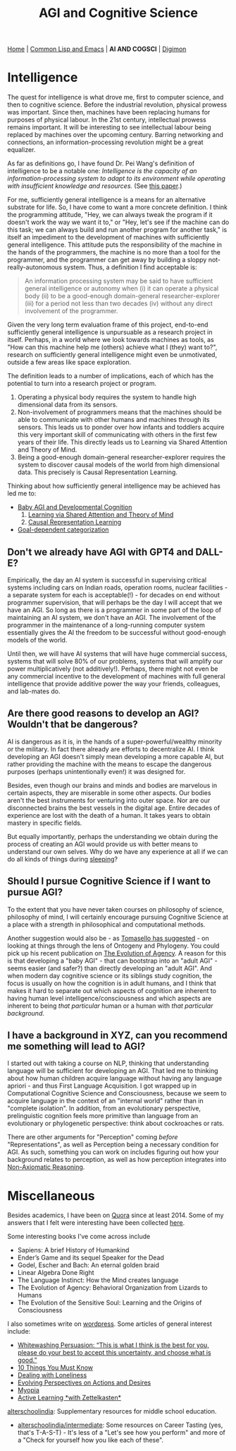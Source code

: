 #+HTML_HEAD: <meta charset="utf-8">
#+HTML_HEAD: <meta name="viewport" content="width=device-width, initial-scale=1.0, shrink-to-fit=no">
#+HTML_HEAD: <link rel="stylesheet" type="text/css" href="others.css">
#+OPTIONS: toc:nil num:nil html-postamble:nil
#+TITLE: AGI and Cognitive Science

#+BEGIN_CENTER
[[file:index.html#home][Home]] | [[file:common-lisp-and-emacs.html][Common Lisp and Emacs]] | *AI AND COGSCI* | [[./digimon.html][Digimon]]
#+END_CENTER

#+TOC: headlines 2

* Intelligence

The quest for intelligence is what drove me, first to computer science, and then to cognitive science. Before the industrial revolution, physical prowess was important. Since then, machines have been replacing humans for purposes of physical labour. In the 21st century, intellectual prowess remains important. It will be interesting to see intellectual labour being replaced by machines over the upcoming century. Barring networking and connections, an information-processing revolution might be a great equalizer.

As far as definitions go, I have found Dr. Pei Wang's definition of intelligence to be a notable one: /Intelligence is the capacity of an information-processing system to adapt to its environment while operating with insufficient knowledge and resources./ (See [[https://sciendo.com/article/10.2478/jagi-2019-0002][this paper]].)

For me, sufficiently general intelligence is a means for an alternative substrate for life. So, I have come to want a more concrete definition. I think the programming attitude, "Hey, we can always tweak the program if it doesn't work the way we want it to," or "Hey, let's see if the machine can do this task; we can always build and run another program for another task," is itself an impediment to the development of machines with sufficiently general intelligence. This attitude puts the responsibility of the machine in the hands of the programmers, the machine is no more than a tool for the programmer, and the programmer can get away by building a sloppy not-really-autonomous system. Thus, a definition I find acceptable is:

#+begin_quote
An information processing system may be said to have sufficient general intelligence or autonomy when (i) it can operate a physical body (ii) to be a good-enough domain-general researcher-explorer (iii) for a period not less than two decades (iv) without any direct involvement of the programmer.
#+end_quote

Given the very long term evaluation frame of this project, end-to-end sufficiently general intelligence is unpursuable as a research project in itself. Perhaps, in a world where we look towards machines as tools, as "How can this machine help me (others) achieve what I (they) want to?", research on sufficiently general intelligence might even be unmotivated, outside a few areas like space exploration.

The definition leads to a number of implications, each of which has the potential to turn into a research project or program.

1. Operating a physical body requires the system to handle high dimensional data from its sensors.
2. Non-involvement of programmers means that the machines should be able to communicate with other humans and machines through its sensors. This leads us to ponder over how infants and toddlers acquire this very important skill of communicating with others in the first few years of their life. This directly leads us to Learning via Shared Attention and Theory of Mind.
3. Being a good-enough domain-general researcher-explorer requires the system to discover causal models of the world from high dimensional data. This precisely is Causal Representation Learning.

Thinking about how sufficiently general intelligence may be achieved has led me to:

- [[file:ai-cgs/baby.html][Baby AGI and Developmental Cognition]]
  1. [[file:ai-cgs/shared-attention.html][Learning via Shared Attention and Theory of Mind]]
  2. [[file:ai-cgs/causality.html][Causal Representation Learning]]
- [[file:ai-cgs/goal-dep-cat.html][Goal-dependent categorization]]

** Don't we already have AGI with GPT4 and DALL-E?

Empirically, the day an AI system is successful in supervising critical systems including cars on Indian roads, operation rooms, nuclear facilities - a separate system for each is acceptable(!) -  for decades on end without programmer supervision, that will perhaps be the day I will accept that we have an AGI. So long as there is a programmer in some part of the loop of maintaining an AI system, we don't have an AGI. The involvement of the programmer in the maintenance of a long-running computer system essentially gives the AI the freedom to be successful without good-enough models of the world. 

Until then, we will have AI systems that will have huge commercial success, systems that will solve 80% of our problems, systems that will amplify our power multiplicatively (not additively!). Perhaps, there might not even be any commercial incentive to the development of machines with full general intelligence that provide additive power the way your friends, colleagues, and lab-mates do.

** Are there good reasons to develop an AGI? Wouldn't that be dangerous?

AI is dangerous as it is, in the hands of a super-powerful/wealthy minority or the military. In fact there already are efforts to decentralize AI. I think developing an AGI doesn't simply mean developing a more capable AI, but rather providing the machine with the means to escape the dangerous purposes (perhaps unintentionally even!) it was designed for.

Besides, even though our brains and minds and bodies are marvelous in certain aspects, they are miserable in some other aspects. Our bodies aren't the best instruments for venturing into outer space. Nor are our disconnected brains the best vessels in the digital age. Entire decades of experience are lost with the death of a human. It takes years to obtain mastery in specific fields.

But equally importantly, perhaps the understanding we obtain during the process of creating an AGI would provide us with better means to understand our own selves. Why do we have any experience at all if we can do all kinds of things during [[https://www.mayoclinic.org/diseases-conditions/sleepwalking/symptoms-causes/syc-20353506][sleeping]]?

** Should I pursue Cognitive Science if I want to pursue AGI?

To the extent that you have never taken courses on philosophy of science, philosophy of mind, I will certainly encourage pursuing Cognitive Science at a place with a strength in philosophical and computational methods.

Another suggestion would also be - as [[https://www.youtube.com/watch?v=pPFSQQ0MUHo][Tomasello has suggested]] - on looking at things through the lens of Ontogeny and Phylogeny. You could pick up his recent publication on [[https://mitpress.mit.edu/9780262047005/the-evolution-of-agency/][The Evolution of Agency]]. A reason for this is that developing a "baby AGI" - that can bootstrap into an "adult AGI" - seems easier (and safer?) than directly developing an "adult AGI". And when modern day cognitive science or its siblings study cognition, the focus is usually on how the cognition is in adult humans, and I think that makes it hard to separate out which aspects of cognition are inherent to having human level intelligence/consciousness and which aspects are inherent to being /that particular/ human or a human with /that particular background/.

** I have a background in XYZ, can you recommend me something will lead to AGI?

I started out with taking a course on NLP, thinking that understanding language will be sufficient for developing an AGI. That led me to thinking about how human children acquire language without having any language apriori - and thus First Language Acquisition. I got wrapped up in Computational Cognitive Science and Consciousness, because we seem to acquire language in the context of an "internal world" rather than in "complete isolation". In addition, from an evolutionary perspective, prelinguistic cognition feels more primitive than language from an evolutionary or phylogenetic perspective: think about cockroaches or rats.

There are other arguments for "Perception" coming /before/ "Representations", as well as Perception being a necessary condition for AGI. As such, something you can work on includes figuring out how your background relates to perception, as well as how perception integrates into [[file:ai-cgs/nar.html][Non-Axiomatic Reasoning]].

* Miscellaneous

Besides academics, I have been on [[https://www.quora.com/profile/Shubhamkar-Ayare][Quora]] since at least 2014. Some of my answers that I felt were interesting have been collected [[https://human9being9.wordpress.com/my-quora/][here]].

Some interesting books I've come across include
- Sapiens: A brief History of Humankind
- Ender’s Game and its sequel Speaker for the Dead
- Godel, Escher and Bach: An eternal golden braid
- Linear Algebra Done Right
- The Language Instinct: How the Mind creates language
- The Evolution of Agency: Behavioral Organization from Lizards to Humans
- The Evolution of the Sensitive Soul: Learning and the Origins of Consciousness

I also sometimes write on [[http://human9being9.wordpress.com/][wordpress]]. Some articles of general interest include:
- [[https://human9being9.wordpress.com/2022/10/09/whitewashing-persuasion-this-is-what-i-think-is-the-best-for-you-please-do-your-best-to-accept-this-uncertainty-and-choose-what-is-good/][Whitewashing Persuasion: “This is what I think is the best for you, please do your best to accept this uncertainty, and choose what is good.”]]
- [[https://human9being9.wordpress.com/10-things-you-must-know/][10 Things You Must Know]]
- [[https://human9being9.wordpress.com/2020/02/15/dealing-with-loneliness/][Dealing with Loneliness]]
- [[https://human9being9.wordpress.com/2020/02/06/evolving-perspectives-on-actions-and-desires/][Evolving Perspectives on Actions and Desires]]
- [[https://human9being9.wordpress.com/28-2/][Myopia]]
- [[https://human9being9.wordpress.com/2021/06/06/active-learning-with-zettelkasten/][Active Learning \ast{}with Zettelkasten\ast{}]]

[[https://alterschoolindia.com/][alterschoolindia]]: Supplementary resources for middle school education.
- [[https://alterschoolindia.com/intermediate.html][alterschoolindia/intermediate]]: Some resources on Career Tasting (yes, that's T-A-S-T) - It's less of a "Let's see how you perform" and more of a "Check for yourself how you like each of these".
